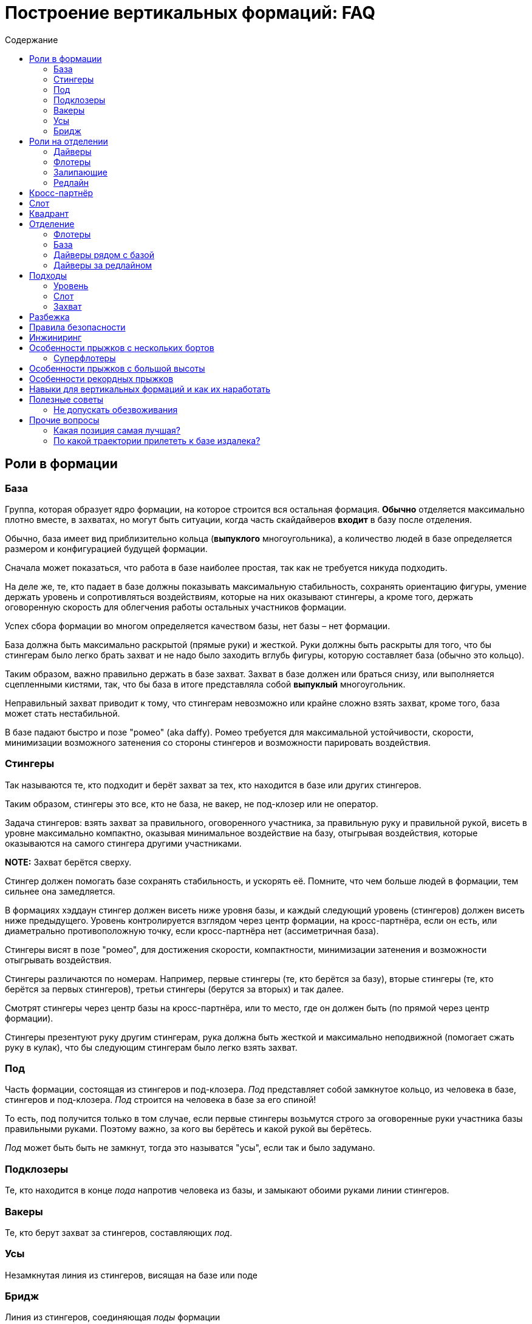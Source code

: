= Построение вертикальных формаций: FAQ
:toc: macro
:toc-title: Содержание 

toc::[]

== Роли в формации

=== База

Группа, которая образует ядро формации, на которое строится вся
остальная формация. *Обычно* отделяется максимально плотно вместе, в
захватах, но могут быть ситуации, когда часть скайдайверов *входит* в
базу после отделения.

Обычно, база имеет вид приблизительно кольца (*выпуклого* многоугольника), а
количество людей в базе определяется размером и конфигурацией будущей
формации.

Сначала может показаться, что работа в базе наиболее простая, так как не
требуется никуда подходить.

На деле же, те, кто падает в базе должны показывать максимальную
стабильность, сохранять ориентацию фигуры, умение держать уровень и
сопротивляться воздействиям, которые на них оказывают стингеры, а кроме
того, держать оговоренную скорость для облегчения работы остальных
участников формации.

Успех сбора формации во многом определяется качеством базы, нет базы –
нет формации.

База должна быть максимально раскрытой (прямые руки) и жесткой. Руки
должны быть раскрыты для того, что бы стингерам было легко брать захват
и не надо было заходить вглубь фигуры, которую составляет база (обычно
это кольцо).

Таким образом, важно правильно держать в базе захват. Захват в базе
должен или браться снизу, или выполняется сцепленными кистями, так, что
бы база в итоге представляла собой *выпуклый* многоугольник.

Неправильный захват приводит к тому, что стингерам невозможно или крайне
сложно взять захват, кроме того, база может стать нестабильной.

В базе падают быстро и позе "ромео" (aka daffy). Ромео требуется для
максимальной устойчивости, скорости, минимизации возможного затенения со
стороны стингеров и возможности парировать воздействия.

=== Стингеры

Так называются те, кто подходит и берёт захват за тех, кто находится в
базе или других стингеров.

Таким образом, стингеры это все, кто не база, не вакер, не под-клозер
или не оператор.

Задача стингеров: взять захват за правильного, оговоренного участника,
за правильную руку и правильной рукой, висеть в уровне максимально
компактно, оказывая минимальное воздействие на базу, отыгрывая
воздействия, которые оказываются на самого стингера другими участниками.

*NOTE:* Захват берётся сверху.

Стингер должен помогать базе сохранять стабильность, и ускорять её.
Помните, что чем больше людей в формации, тем сильнее она замедляется.

В формациях хэддаун стингер должен висеть ниже уровня базы, и каждый
следующий уровень (стингеров) должен висеть ниже предыдущего. Уровень
контролируется взглядом через центр формации, на кросс-партнёра, если он
есть, или диаметрально противоположную точку, если кросс-партнёра нет
(ассиметричная база).

Стингеры висят в позе "ромео", для достижения скорости, компактности,
минимизации затенения и возможности отыгрывать воздействия.

Стингеры различаются по номерам. Например, первые стингеры (те, кто
берётся за базу), вторые стингеры (те, кто берётся за первых стингеров),
третьи стингеры (берутся за вторых) и так далее.

Смотрят стингеры через центр базы на кросс-партнёра, или то место, где
он должен быть (по прямой через центр формации).

Стингеры презентуют руку другим стингерам, рука должна быть жесткой и максимально неподвижной
(помогает сжать руку в кулак), что бы следующим стингерам было легко взять захват.

=== Под

Часть формации, состоящая из стингеров и под-клозера. _Под_ представляет
собой замкнутое кольцо, из человека в базе, стингеров и под-клозера.
_Под_ строится на человека в базе за его спиной!

То есть, под получится только в том случае, если первые стингеры
возьмутся строго за оговоренные руки участника базы правильными руками.
Поэтому важно, за кого вы берётесь и какой рукой вы берётесь.

_Под_ может быть быть не замкнут, тогда это называтся "усы", если так
и было задумано.

=== Подклозеры

Те, кто находится в конце _пода_ напротив человека из базы, и замыкают
обоими руками линии стингеров.

=== Вакеры

Те, кто берут захват за стингеров, составляющих _под_.

=== Усы

Незамкнутая линия из стингеров, висящая на базе или поде

=== Бридж

Линия из стингеров, соединяющая _поды_ формации

== Роли на отделении

=== Дайверы

Те, кто отделяется из самолёта в догонку базе. Их задача как можно
быстрее догнать базу сначала по вертикали, потом подойти в свой слот и
взять захват.

Основной сложностью для дайверов является аккуратный быстрый подход в
своё место, визируя базу и не допуская опасных ситуаций (например,
столкновений) с другими участниками.

В некоторых случаях приходится падать с максимально возможной скоростью,
при этом вовремя затормозить в своём уровне, не допуская провала ниже
уровня базы. Провалы ниже уровня базы опасны тем, что снизу могут
подходить флотеры, и провал может привести к столкновению с ними на
высоких встречных скоростях.

Обычно дайверы отделяются из салона. В случае, если их много, то часть
может до отделения находиться за редлайном.

=== Флотеры

Те, кто отделяется перед базой. Обычно эти участники находятся снаружи
самолёта, и отделяются раньше базы, по заранее заданному сигналу,
например, на READY, или на SET.

Их задача — сблизиться с базой, сначала ожидая её, а потом уравнивая
скорость с ней. Основными проблемами флотеров явлются:

[arabic]
. Провалиться вниз и не суметь сблизиться с базой
. Упустить момент, когда нужно ускоряться, что бы оказаться в одном
уровне с базой, и оказаться выше неё, превратившись в дайверов. Это
крайне небезопасно, так как сверху на высоких скоростях подходят
дайверы, и возникает риск столкновения с ними на высоких встречных
скоростях. Поэтому эта ошибка на сборах и рекордных попытка может
привести к выведению из состава мероприятия.

=== Залипающие

Те, кто отделяется одновременно с базой, непосредственно на ней,
зачастую с захватом. Это могут быть как дайверы (отделяются изнутри
салона), так и флотеры (из двери, с подножки, с крыла).

Их задачей является быть максимально близко к базе, но не воздействовать
на неё.

=== Редлайн

Линия внутри летательного аппарата, за которой должна находиться часть
людей при отделении для соблюдения центровки. Количество людей за
редлайном и местоположение данной линии определяется типом ЛА.

За редлайном (ближе к пилотам) находятся те участники формации, которые
не входят в число людей, которые могут находиться около двери или
снаружи ЛА.

== Кросс-партнёр

Участник, находящийся напротив через центр формации, на том же удалении
от базы, что и вы. В случае симметричной фигуры - симметричный вам. В
случае ассиметричной фигуры его может не быть совсем, но есть точка
формации, противоположная вам относительно центра и находящаяся на
приблизительно том же удалении, что и вы.

Кросс-партнёр нужен для того, что бы держать одинаковый уровень с ним
относительно фигуры.

Если его нет, следует ориентироваться на участников, находящихся на том
же удалении от центра фигуры, что и вы ближе всех к оси "вы - центр
фигуры".

== Слот

Слот это сектор пространства, в котором находится место участника
формации. Непосредственно за тем участником, за которого берётся захват,
и ограниченный слотами других участников. Заходить в свой слот следует
по прямой. Не следует занимать слоты других участников.

== Квадрант

== Отделение

Порядок отделения (кто с какого места, кто за кем) определятся местами
участников в фигуре, как правило – чем дальше от базы, тем дальше
находится на отделении, так как тем больше времени ему требуется выждать
перед тем, как его слот будет готов.

Таким образом, _обычно_ ближе к базе отделяются первые стингеры, затем
вторые стингеры и так далее.

Могут быть исключения в случае, если кто-то подходит намного быстрее,
чем остальные и его можно ставить дальше от базы, но в целом — обгоны
одних дайверов другими создают потенциальную опасность столкновения и
этого следует избегать.

=== Флотеры

Флотеры отделяются первыми, перед базой, по согласованному сигналу. Чем
дальше флотер от базы – тем раньше, как правило, он отделяется.

Существуют разные способы отделения внутри группы флотеров, например,
кучей, последовательно, "спрыгнул-отпрыгнул" через одного и так далее.

Основное, чем стоит руководствоваться: отделяться в поток, избегая
контакта с другими участниками, сохраняя визуальный контакт с базой, а
пока базы нет - c ЛА, откуда она должна появиться.

Следуйте за самолётом!

=== База

База отделяется по сигналу, обычно после раскачки. В подавляющем
большинстве случаев, база отделяется в захватах. Как и все, она
отделяется в поток, старясь не развалиться.

=== Дайверы рядом с базой

Отделяются непосредственно за базой, не воздействуя на неё, в поток.

=== Дайверы за редлайном

Дайверы за редлайном начинают двигаться, как только пошла раскачка базы,
так, что первый дайвер за редлайном начинает топать по первому качу, и
начинает движение с таким рассчётом что бы достичь обреза в момент
отделения крайнего дайвера рядом с базой. Слишком быстрое прибегание к
обрезу может нарушить центровку ЛА. Слишком долгое — к большой задержке
и большому смещению относительно базы.

Бежать дайверам следует равномерно, мелкими шагами, избегая резких
ускорений и замедлений, сохраняя максимально плотный строй для
минимизации пауз на отделении, вдоль борта, противоположного двери. При
приближении к двери очередь дайверов изгибается Г-образно в дверь, и
максимально плотно, но так, что бы не оказывать воздействие на соседей
отделяется в поток. Не надо врезаться в косяки, не надо направлять туда
товарищей. Не надо сразу лететь за базой, требуется отделиться в поток
(лететь за самолётом!), именно так вы быстрее всего разгонитесь и
быстрее в итоге достигнете базы.

== Подходы

=== Уровень

Первой задачей является оказаться в своём уровне, то есть на уровне
базы, уровняв с ней скорость.

=== Слот

После выхода в уровень, следует переместиться в свой сектор, то есть
сначала на прямую линию, ведущей к вашему месту в формации и по прямой
подойти к своему слоту, т.е вашему месту.

После выхода в свой слот, следует взять захват в случае, если ваш
стингер или участник базы находится на своём месте. В случае, если
стингера на месте нет, нужно следовать договоренностям, обычно требуется
ждать в своём месте, пока он не появится и не возьмется, оставив ему
место для подхода. В редких случаях допускается встать на его место. Это
исключение, так как нахождение людей не на своих местах может путать
остальных участников по цепочке и привести к полному провалу прыжка,
повлияв даже на разбежку. На рекордных прыжках участникам допустимо
занимать только заявленные места.

Подход следует выполнять быстро, контролируемо, визируя других
участников и останавливаясь заблаговременно. Нельзя тормозить об
формацию и вообще других людей. Запрещено карвить. Все перемещения
только по прямой с обязательным визированием.

Запрещено делать столы. Если вам можно, то этот текст вам не нужен.

=== Захват

После выхода в слот в случае наличия партнера на месте, выполняется
захват. Перед захватом следует проверить уровень относительно базы и
выполнить захват с минимальным воздействием, так, что бы захватывающая
рука оказалась (в случае хэддаун формации) ниже центра вашего корпуса.
После захвата следует еще раз проконтролировать и скорректировать
уровень, сохранять линию линию взгляда (на кросс-партнера или то место,
где он должен находиться), стабилизировать базу, парировать воздействия.

Рука в захвате должна быть в достаточной степени расслаблена, что бы
максимально гасить колебания.

Не передавайте воздействия базе, упирайтесь ногами и отыгрывайте рукой.
Второй рукой выполняется презентация для другого участника. Презентуемая
рука должна быть жесткой и максимально неподвижной.

== Разбежка

Разбежка может осуществляться различными способами в зависимости от
размера фигуры. Здесь будут описаны только основные принципы.

При получении сигнала на разбежку, следует немедленно приступить к ней,
даже если формация находится в состоянии "вот-вот почти".

Разбежка выполняется в соответствии с оговорённым планом прыжка, включая
высоты, количество волн/групп разбежки, наличие уводящих и так далее.

В целом для финальной стадии разбежки изнутри своей группы (может быть
как небольшая формация, так и целый под/группа) следует:

[arabic]
. Повернуться на 180 градусов от центра группы (формации)
. Проконтролировать, что разбежка будет осуществляться в свободный
сектор
. Проконтролировать людей справа и слева от себя и их траектории,
убедиться, что не будет пересечений
. Начать движение сначала одну-две секунды на голове от формации, затем
постепенно выполаживаясь на спину
. Нельзя резко уходить вниз относительно группы, разбежку следует
выполнять примерно в одной плоскости с остальными
. Нельзя резко вспухать наверх
. Бежать следует как можно лучше (быстрее)
. Не следует слишком долго бежать на спине, через три-четыре секунды
следует перевернуться на живот и продолжить движение на животе
. Требуется постоянно контролировать пространство вокруг себя
. Нельзя заходить в чужой сектор и резко менять траекторию разбежки

В случае разбежки из формаций хэдап сначала выполняется задний транзит
на голову и дальнейшая разбежка проходит, как указано выше.

== Правила безопасности

Запрещено летать над формацией.

Запрещено летать под формацией.

Флотерам нельзя вспухать выше уровня формации (становиться дайверами)

Дайверам нельзя проваливаться ниже уровня формации, становясь флотерами.

Подходы осуществляются по прямой.

Запрещены карвы вокруг формации. Перемещения следует осуществлять по
прямой или боковым скольжением, визируя пространство в направлении
движения и не допуская столкновений.

Запрешено резко вспухать, например, в случае хэддаун формации в сит или
тем более на живот. Это недопустимо.

Разбежка выполняется на заданной высоте в соответствии с планом.

== Инжиниринг

Инжиниринг, в случае формации, это планирование формации в соответствии с имеющимися условиями:
количество и уровень людей, количество и вид летательных аппаратов.

Основной инжиниринга является максимизация вероятности построения фигуры при текущих условиях:
перемещение людей на те позиции, где они справляются наилучшим образом, вывод людей, которые создают
угрозу для безопасности или мешают построению фигуры.


== Особенности прыжков с нескольких бортов

=== Суперфлотеры

== Особенности прыжков с большой высоты

== Особенности рекордных прыжков

Рекорд засчитывается только в том случае, если прыжок 
на видео соответствует заявленному плану, то есть, все участники
находятся на своих местах, держат захваты заявленной рукой
за заявленные руки других участников в соответствии с планом.

**Интересный факт:** рекорд засчитывается только в случае, если
все его участники останутся живы в течение следующих 24-ох часов.

То есть сутки после рекорда умирать никому из участников нельзя,
иначе не засчитают.

== Навыки для вертикальных формаций и как их наработать

== Полезные советы

=== Не допускать обезвоживания

В течение прыжкового обязательно пить, и лучше воду.  Чай, кофе, сладкая
газировка, соки не утоляют жажду. Обезвоживание ведёт к потере внимательности,
концентрации и ухудшению запоминания. Это всё негативно сказывается на 
качестве прыжков.

Это один из советов, которые дают на западных кэмпах.

== Прочие вопросы 

=== Какая позиция самая лучшая?

Нет позиций лучше или хуже. В каждой есть свои сложные стороны и своя
ответственность. Рекорд засчитывается только в том случае, если все
сделали свою работу. В рекорде люди на позиции определяются в
зависимости от того, насколько хорошо они с ней справляются.

В случае, если формация — учебно-тренировочная, следует пользоваться
случаем научиться делать всё.

В это сложно поначалу поверить, но схватиться за формацию далеко не
самое главное. Главное - чётко и вовремя выполнить свою работу.


=== По какой траектории прилететь к базе издалека?

Q: Если оказался далеко, можно ли сразу полететь к 
противоположной (дальней) стороне базы?

A: Нет. Прилетаем по правилу: уровень-слот-захват. Летая по
другим траекторям, можно как минимум ввести в заблуждение,
а как максимум -- столкнуться с кем-то еще.

